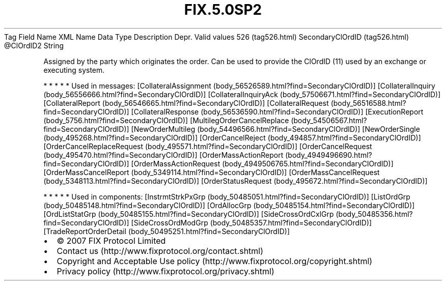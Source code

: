 .TH FIX.5.0SP2 "" "" "Tag #526"
Tag
Field Name
XML Name
Data Type
Description
Depr.
Valid values
526 (tag526.html)
SecondaryClOrdID (tag526.html)
\@ClOrdID2
String
.PP
Assigned by the party which originates the order. Can be used to
provide the ClOrdID (11) used by an exchange or executing system.
.PP
   *   *   *   *   *
Used in messages:
[CollateralAssignment (body_56526589.html?find=SecondaryClOrdID)]
[CollateralInquiry (body_56556666.html?find=SecondaryClOrdID)]
[CollateralInquiryAck (body_57506671.html?find=SecondaryClOrdID)]
[CollateralReport (body_56546665.html?find=SecondaryClOrdID)]
[CollateralRequest (body_56516588.html?find=SecondaryClOrdID)]
[CollateralResponse (body_56536590.html?find=SecondaryClOrdID)]
[ExecutionReport (body_5756.html?find=SecondaryClOrdID)]
[MultilegOrderCancelReplace (body_54506567.html?find=SecondaryClOrdID)]
[NewOrderMultileg (body_54496566.html?find=SecondaryClOrdID)]
[NewOrderSingle (body_495268.html?find=SecondaryClOrdID)]
[OrderCancelReject (body_494857.html?find=SecondaryClOrdID)]
[OrderCancelReplaceRequest (body_495571.html?find=SecondaryClOrdID)]
[OrderCancelRequest (body_495470.html?find=SecondaryClOrdID)]
[OrderMassActionReport (body_4949496690.html?find=SecondaryClOrdID)]
[OrderMassActionRequest (body_4949506765.html?find=SecondaryClOrdID)]
[OrderMassCancelReport (body_5349114.html?find=SecondaryClOrdID)]
[OrderMassCancelRequest (body_5348113.html?find=SecondaryClOrdID)]
[OrderStatusRequest (body_495672.html?find=SecondaryClOrdID)]
.PP
   *   *   *   *   *
Used in components:
[InstrmtStrkPxGrp (body_50485051.html?find=SecondaryClOrdID)]
[ListOrdGrp (body_50485148.html?find=SecondaryClOrdID)]
[OrdAllocGrp (body_50485154.html?find=SecondaryClOrdID)]
[OrdListStatGrp (body_50485155.html?find=SecondaryClOrdID)]
[SideCrossOrdCxlGrp (body_50485356.html?find=SecondaryClOrdID)]
[SideCrossOrdModGrp (body_50485357.html?find=SecondaryClOrdID)]
[TradeReportOrderDetail (body_50495251.html?find=SecondaryClOrdID)]

.PD 0
.P
.PD

.PP
.PP
.IP \[bu] 2
© 2007 FIX Protocol Limited
.IP \[bu] 2
Contact us (http://www.fixprotocol.org/contact.shtml)
.IP \[bu] 2
Copyright and Acceptable Use policy (http://www.fixprotocol.org/copyright.shtml)
.IP \[bu] 2
Privacy policy (http://www.fixprotocol.org/privacy.shtml)
